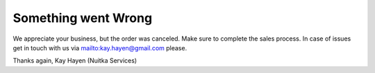 Something went Wrong
--------------------

We appreciate your business, but the order was canceled. Make sure to
complete the sales process. In case of issues get in touch with us
via mailto:kay.hayen@gmail.com please.

Thanks again,
Kay Hayen (Nuitka Services)